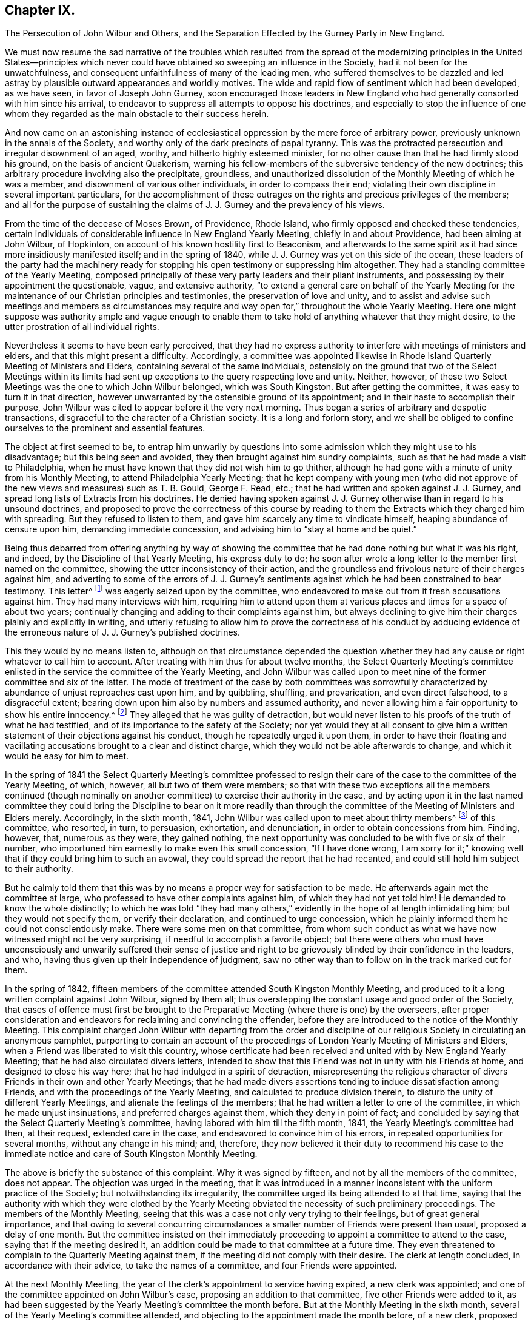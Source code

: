 == Chapter IX.

The Persecution of John Wilbur and Others,
and the Separation Effected by the Gurney Party in New England.

We must now resume the sad narrative of the troubles which resulted from
the spread of the modernizing principles in the United States--principles
which never could have obtained so sweeping an influence in the Society,
had it not been for the unwatchfulness,
and consequent unfaithfulness of many of the leading men,
who suffered themselves to be dazzled and led astray
by plausible outward appearances and worldly motives.
The wide and rapid flow of sentiment which had been developed, as we have seen,
in favor of Joseph John Gurney,
soon encouraged those leaders in New England who
had generally consorted with him since his arrival,
to endeavor to suppress all attempts to oppose his doctrines,
and especially to stop the influence of one whom they regarded
as the main obstacle to their success herein.

And now came on an astonishing instance of ecclesiastical
oppression by the mere force of arbitrary power,
previously unknown in the annals of the Society,
and worthy only of the dark precincts of papal tyranny.
This was the protracted persecution and irregular disownment of an aged, worthy,
and hitherto highly esteemed minister,
for no other cause than that he had firmly stood his ground,
on the basis of ancient Quakerism,
warning his fellow-members of the subversive tendency of the new doctrines;
this arbitrary procedure involving also the precipitate, groundless,
and unauthorized dissolution of the Monthly Meeting of which he was a member,
and disownment of various other individuals, in order to compass their end;
violating their own discipline in several important particulars,
for the accomplishment of these outrages on the rights
and precious privileges of the members;
and all for the purpose of sustaining the claims
of J. J. Gurney and the prevalency of his views.

From the time of the decease of Moses Brown, of Providence, Rhode Island,
who firmly opposed and checked these tendencies,
certain individuals of considerable influence in New England Yearly Meeting,
chiefly in and about Providence, had been aiming at John Wilbur, of Hopkinton,
on account of his known hostility first to Beaconism,
and afterwards to the same spirit as it had since more insidiously manifested itself;
and in the spring of 1840, while J. J. Gurney was yet on this side of the ocean,
these leaders of the party had the machinery ready for stopping
his open testimony or suppressing him altogether.
They had a standing committee of the Yearly Meeting,
composed principally of these very party leaders and their pliant instruments,
and possessing by their appointment the questionable, vague, and extensive authority,
"`to extend a general care on behalf of the Yearly Meeting for
the maintenance of our Christian principles and testimonies,
the preservation of love and unity,
and to assist and advise such meetings and members as circumstances
may require and way open for,`" throughout the whole Yearly Meeting.
Here one might suppose was authority ample and vague enough to enable
them to take hold of anything whatever that they might desire,
to the utter prostration of all individual rights.

Nevertheless it seems to have been early perceived,
that they had no express authority to interfere with meetings of ministers and elders,
and that this might present a difficulty.
Accordingly,
a committee was appointed likewise in Rhode Island
Quarterly Meeting of Ministers and Elders,
containing several of the same individuals,
ostensibly on the ground that two of the Select Meetings within its limits
had sent up exceptions to the query respecting love and unity.
Neither, however, of these two Select Meetings was the one to which John Wilbur belonged,
which was South Kingston.
But after getting the committee, it was easy to turn it in that direction,
however unwarranted by the ostensible ground of its appointment;
and in their haste to accomplish their purpose,
John Wilbur was cited to appear before it the very next morning.
Thus began a series of arbitrary and despotic transactions,
disgraceful to the character of a Christian society.
It is a long and forlorn story,
and we shall be obliged to confine ourselves to the prominent and essential features.

The object at first seemed to be,
to entrap him unwarily by questions into some admission
which they might use to his disadvantage;
but this being seen and avoided, they then brought against him sundry complaints,
such as that he had made a visit to Philadelphia,
when he must have known that they did not wish him to go thither,
although he had gone with a minute of unity from his Monthly Meeting,
to attend Philadelphia Yearly Meeting;
that he kept company with young men (who did not approve
of the new views and measures) such as T. B. Gould,
George F. Read, etc.; that he had written and spoken against J. J. Gurney,
and spread long lists of Extracts from his doctrines.
He denied having spoken against J. J. Gurney otherwise
than in regard to his unsound doctrines,
and proposed to prove the correctness of this course by reading
to them the Extracts which they charged him with spreading.
But they refused to listen to them, and gave him scarcely any time to vindicate himself,
heaping abundance of censure upon him, demanding immediate concession,
and advising him to "`stay at home and be quiet.`"

Being thus debarred from offering anything by way of showing the
committee that he had done nothing but what it was his right,
and indeed, by the Discipline of that Yearly Meeting, his express duty to do;
he soon after wrote a long letter to the member first named on the committee,
showing the utter inconsistency of their action,
and the groundless and frivolous nature of their charges against him,
and adverting to some of the errors of J. J. Gurney`'s sentiments
against which he had been constrained to bear testimony.
This letter^
footnote:[For the whole letter, see his Journal and Correspondence, p. 279.]
was eagerly seized upon by the committee,
who endeavored to make out from it fresh accusations against him.
They had many interviews with him,
requiring him to attend upon them at various places
and times for a space of about two years;
continually changing and adding to their complaints against him,
but always declining to give him their charges plainly and explicitly in writing,
and utterly refusing to allow him to prove the correctness of his conduct by adducing
evidence of the erroneous nature of J. J. Gurney`'s published doctrines.

This they would by no means listen to,
although on that circumstance depended the question whether
they had any cause or right whatever to call him to account.
After treating with him thus for about twelve months,
the Select Quarterly Meeting`'s committee enlisted
in the service the committee of the Yearly Meeting,
and John Wilbur was called upon to meet nine of the
former committee and six of the latter.
The mode of treatment of the case by both committees was sorrowfully
characterized by abundance of unjust reproaches cast upon him,
and by quibbling, shuffling, and prevarication, and even direct falsehood,
to a disgraceful extent; bearing down upon him also by numbers and assumed authority,
and never allowing him a fair opportunity to show his entire innocency.^
footnote:[Journal and Correspondence of John Wilbur, pp.
277 to 308.]
They alleged that he was guilty of detraction,
but would never listen to his proofs of the truth of what he had testified,
and of its importance to the safety of the Society;
nor yet would they at all consent to give him a written
statement of their objections against his conduct,
though he repeatedly urged it upon them,
in order to have their floating and vacillating accusations
brought to a clear and distinct charge,
which they would not be able afterwards to change,
and which it would be easy for him to meet.

In the spring of 1841 the Select Quarterly Meeting`'s committee professed
to resign their care of the case to the committee of the Yearly Meeting,
of which, however, all but two of them were members;
so that with these two exceptions all the members continued (though nominally
on another committee) to exercise their authority in the case,
and by acting upon it in the last named committee they could
bring the Discipline to bear on it more readily than through
the committee of the Meeting of Ministers and Elders merely.
Accordingly, in the sixth month, 1841,
John Wilbur was called upon to meet about thirty members^
footnote:[The Narrative of Facts and Circumstances,
published by the Gurney Warly Meeting, says twenty-seven.]
of this committee, who resorted, in turn, to persuasion, exhortation, and denunciation,
in order to obtain concessions from him.
Finding, however, that, numerous as they were, they gained nothing,
the next opportunity was concluded to be with five or six of their number,
who importuned him earnestly to make even this small concession, "`If I have done wrong,
I am sorry for it;`" knowing well that if they could bring him to such an avowal,
they could spread the report that he had recanted,
and could still hold him subject to their authority.

But he calmly told them that this was by no means
a proper way for satisfaction to be made.
He afterwards again met the committee at large,
who professed to have other complaints against him, of which they had not yet told him!
He demanded to know the whole distinctly;
to which he was told "`they had many others,`" evidently
in the hope of at length intimidating him;
but they would not specify them, or verify their declaration,
and continued to urge concession,
which he plainly informed them he could not conscientiously make.
There were some men on that committee,
from whom such conduct as what we have now witnessed might not be very surprising,
if needful to accomplish a favorite object;
but there were others who must have unconsciously and unwarily suffered their sense
of justice and right to be grievously blinded by their confidence in the leaders,
and who, having thus given up their independence of judgment,
saw no other way than to follow on in the track marked out for them.

In the spring of 1842,
fifteen members of the committee attended South Kingston Monthly Meeting,
and produced to it a long written complaint against John Wilbur, signed by them all;
thus overstepping the constant usage and good order of the Society,
that eases of offence must first be brought to the
Preparative Meeting (where there is one) by the overseers,
after proper consideration and endeavors for reclaiming and convincing the offender,
before they are introduced to the notice of the Monthly Meeting.
This complaint charged John Wilbur with departing from the order and discipline
of our religious Society in circulating an anonymous pamphlet,
purporting to contain an account of the proceedings
of London Yearly Meeting of Ministers and Elders,
when a Friend was liberated to visit this country,
whose certificate had been received and united with by New England Yearly Meeting;
that he had also circulated divers letters,
intended to show that this Friend was not in unity with his Friends at home,
and designed to close his way here; that he had indulged in a spirit of detraction,
misrepresenting the religious character of divers
Friends in their own and other Yearly Meetings;
that he had made divers assertions tending to induce dissatisfaction among Friends,
and with the proceedings of the Yearly Meeting,
and calculated to produce division therein,
to disturb the unity of different Yearly Meetings,
and alienate the feelings of the members;
that he had written a letter to one of the committee,
in which he made unjust insinuations, and preferred charges against them,
which they deny in point of fact;
and concluded by saying that the Select Quarterly Meeting`'s committee,
having labored with him till the fifth month, 1841,
the Yearly Meeting`'s committee had then, at their request, extended care in the case,
and endeavored to convince him of his errors,
in repeated opportunities for several months, without any change in his mind; and,
therefore,
they now believed it their duty to recommend his case to the immediate
notice and care of South Kingston Monthly Meeting.

The above is briefly the substance of this complaint.
Why it was signed by fifteen, and not by all the members of the committee,
does not appear.
The objection was urged in the meeting,
that it was introduced in a manner inconsistent with the uniform practice of the Society;
but notwithstanding its irregularity,
the committee urged its being attended to at that time,
saying that the authority with which they were clothed by the Yearly
Meeting obviated the necessity of such preliminary proceedings.
The members of the Monthly Meeting,
seeing that this was a case not only very trying to their feelings,
but of great general importance,
and that owing to several concurring circumstances
a smaller number of Friends were present than usual,
proposed a delay of one month.
But the committee insisted on their immediately proceeding
to appoint a committee to attend to the case,
saying that if the meeting desired it,
an addition could be made to that committee at a future time.
They even threatened to complain to the Quarterly Meeting against them,
if the meeting did not comply with their desire.
The clerk at length concluded, in accordance with their advice,
to take the names of a committee, and four Friends were appointed.

At the next Monthly Meeting,
the year of the clerk`'s appointment to service having expired,
a new clerk was appointed; and one of the committee appointed on John Wilbur`'s case,
proposing an addition to that committee, five other Friends were added to it,
as had been suggested by the Yearly Meeting`'s committee the month before.
But at the Monthly Meeting in the sixth month,
several of the Yearly Meeting`'s committee attended,
and objecting to the appointment made the month before, of a new clerk,
proposed that he should resign his post to the former one,
alleging that this would tend to restore unity and harmony in the Monthly Meeting!
This, however, was not acceded to by the meeting.
The former clerk, who was under the influence of the Yearly Meeting`'s committee,
on being applied to for the books and papers of the Monthly Meeting,
declined to deliver them to the new clerk,
and afterwards had them conveyed beyond the limits of the Monthly Meeting;
and the Yearly Meeting`'s committee acknowledged that they had advised him to that course,
from an apprehension that the Monthly Meeting contemplated a separation!
This, of course, was disclaimed on the part of the meeting,
and the committee adduced no evidence to sustain their unwarrantable surmise.

In the seventh month,
the committee in the case of John Wilbur met for the investigation of that case.
Six of the Yearly Meeting`'s committee (also) attended.
Before the examination of the case was commenced,
J+++.+++ Wilbur desired to have one or two of his friends to sit with him and assist him;
and after some discussion,
in which the Yearly Meeting`'s committee made objection to his having this privilege,
the respective parties withdrew,
submitting the matter to the Monthly Meeting`'s committee,
who unanimously decided to allow J. Wilbur the assistance of two of his friends.
Upon their return the Yearly Meeting`'s committee still objected,
and again retired a short time for consultation among themselves.
On again coming in,
they took decided ground that the decision of the
Monthly Meeting`'s committee must be reversed,
or they should not proceed with the opening of the case, but should leave.

The Monthly Meeting`'s committee, on being again appealed to,
declined to take from J. Wilbur the privilege they had granted,
unless he should consent thereto.
John Wilbur subsequently did consent to proceed without the help of his friends, as,
from the determination of the Yearly Meeting`'s committee,
no other way appeared to go forward with the case with said committee present,
which was to him desirable.
During the discussion of this question of allowing him assistance,
which occupied the whole of the first day,
the Yearly Meeting`'s committee claimed that it was their province,
after representing the case on their part,
to join the Monthly Meeting`'s committee in judging the same,
a position which the Monthly Meeting`'s committee were not ready to allow.
The Yearly Meeting`'s committee also, during the same discussion,
denied that they were complainants in this case; and when, the next morning,
they were asked by J. Wilbur whether they still persisted in this denial,
notwithstanding their names were attached to the complaint, they made no reply!^
footnote:[Journal and Correspondence of J. Wilbur, p. 810.]

After the Yearly Meeting`'s committee had gone through
with the evidence in support of their complaint,
J+++.+++ Wilbur, in his own defence,
proposed to adduce certain fundamental doctrines of the Society,
and to show the inconsistency of J. J. Gurney`'s doctrines therewith,
"`because it was on account of his objection to the latter that he was complained of.`"
But this was objected to by the Yearly Meeting`'s committee,
they alleging that the Monthly Meeting`'s committee had no authority
to judge of doctrines--that this belonged to the Yearly Meeting
and the Meeting for Sufferings alone--that if they went into doctrines,
they would assume authority to decide that the great
body of the Yearly Meeting was unsound,
seeing its great unanimity in granting to J. J. Gurney a returning certificate.
J+++.+++ Wilbur adduced the provisions of the Discipline in his justification,
and the Monthly Meeting`'s committee decided to allow him to proceed as proposed,
"`introducing such evidence and documents on these subjects as shall appear essentially
to relate to the same,`" inasmuch as "`the merits of the case essentially depend
on the doctrines called in question by J. Wilbur.`"

They gave also additional reasons for this conclusion,
in that the Discipline enjoins upon "`Quarterly and Monthly Meetings,
and all faithful Friends,`" to be watchful against unsound doctrines among the
members--that Monthly Meetings are often required to judge respecting doctrines,
as in receiving or disowning members,
as well as by the above injunction on Quarterly and Monthly Meetings and all
the faithful members--and that subordinate meetings and members cannot be thus
debarred from the right and duty of judging for themselves in so vital a matter,
and bearing their testimony against manifest unsoundness.
These arguments were unanswerable, but nevertheless the Yearly Meeting`'s committee,
on being informed of this conclusion,
immediately collected together their documents and withdrew;
clearly showing that justice was not what they aimed at,
but the accomplishment of a predetermined purpose.
The matter was thus left in the hands of the Monthly Meeting`'s committee,
who continued their sittings to the conclusion of the investigation.

At the Monthly Meeting in the seventh month,
a number of the Yearly Meeting`'s committee attended,
and again accused the meeting of an intention to make a separation.
The committee in the case of John Wilbur stated that
they were not at present prepared to report,
whereupon one of the Yearly Meeting`'s committee inquired whether
no part of the committee were ready--a question which indicated
more than it expressed--to which one of them replied,
that two of the committee had a report in readiness!
The seven other members of the committee had not been consulted about it,
and knew nothing of such a report.
But the Yearly Meeting`'s committee advocated the reading of it.
To this, however, the meeting,
astonished at the boldness and irregularity of the proceeding, would not consent.
Now at length it came out,
who they were who were aiming to bring about a "`separation;`" for the
same member of the committee who had offered the report of the two,
proposed "`that those who were in unity with the Yearly Meeting and with its committee,
should stop in the house for a short time, at the close of the meeting.`"
The former clerk united with this,^
footnote:[Address of Rhode Island Quarterly Meeting, 1845, page 11.]
and wished the Women`'s Meeting informed of it;
and the Yearly Meeting`'s committee encouraged it.
The meeting generally, however, objected to the proposal,
and showed that it appeared to be a plan for separation.
This insidious project was thus frustrated.

At the Quarterly Meeting of Rhode Island in the eighth month,
the Yearly Meeting`'s committee reported South Kingston
Monthly Meeting to be in a state of disunity,
disorder, and insubordination;
and consequently another committee was then appointed
to unite with them in visiting that Monthly Meeting,
although no report had yet been made in John Wilbur`'s case.
The two committees were in attendance at the ensuing Monthly
Meeting held near the close of the eighth month,
and claimed for the Quarterly Meeting`'s committee not only
the right to act as members of the Monthly Meeting,
but that the meeting was bound to take their advice,
even to the abrogation of its recorded acts for months past;
a proceeding before unheard of in the Society.
The Monthly Meeting expressed its willingness to hear and
consider whatever advice the committee might offer,
and give it all proper weight, but claimed the right to exercise its own judgment;
at the same time acknowledging itself responsible to the Quarterly and Yearly Meetings,
according to the Discipline, for any breach of the order of the Society.

The committee in J. Wilbur`'s case now made a report, signed by seven of the nine,
to the effect that, on a full and deliberate investigation, their judgment was,
that the charges against J. Wilbur had not been sustained,
but that his defence was sufficient to exonerate him from them;
as it appeared from the evidence before them,
that the complaint had originated from his labors, under apprehension of religious duty,
and in conformity with the Discipline, against the introduction of defective principles,
and for the preservation of those ancient testimonies
of Truth committed to us as a people.
They therefore recommended that the complaint against him be dismissed.
Two of the committee presented their counter report.
The report of the seven, however,
notwithstanding the opposition of the Quarterly Meeting`'s committee,
was adopted by the meeting,
with a very large expression of approval on the part of the members.

The Monthly Meeting had appointed a committee to treat with the former clerk,
on account of his disorderly conduct in withholding the
books and papers of the meeting from the new clerk.
At the Monthly Meeting in the tenth month,
four of the Quarterly Meeting`'s committee of fifteen,^
footnote:[J. Wilbur`'s Narrative and Imposition, p. 156.]
presented a document signed by themselves only,
advising the Monthly Meeting to restore the former clerk,
to dismiss the committee in his case, to annul the records in regard to it,
and to set aside and make void the decision in the eighth month in relation to J. Wilbur,
as entered on their minutes.
The four who signed this advice being asked whether the other (eleven) members
of the Quarterly Meeting`'s committee had been consulted in regard to it,
acknowledged that they had not!
The meeting, taking into view the great importance of the matter,
and that such a case was entirely unprecedented in the Society,
and feeling the necessity for deliberation and care,
concluded to postpone the further consideration of the advice till the next month.

But meantime, about ten days after this, the Quarterly Meeting again occurred,
and the committee reported the Monthly Meeting to be still in a state of insubordination,
and not in a suitable condition to transact business in conformity with the Discipline,
nor consistently with our Christian profession; and recommended that it be dissolved,
and its members joined to Greenwich Monthly Meeting.
This elicited much discussion,
and it was clearly shown that such a course would be a direct violation
of the Discipline on the part of the Quarterly Meeting.
But some of the Yearly Meeting`'s committee asserted
that this was a wrong construction of the Discipline.
The members of South Kingston Monthly Meeting requested
to be allowed to be heard before a committee,
or in some way enabled to justify themselves,
before the Quarterly Meeting should proceed to such
an extreme measure as the dissolution of the meeting.
But this was denied.
And on one of the representatives attempting, as a last resort,
to plead their cause before the Quarterly Meeting,
he was told by the clerk (one of the Yearly Meeting`'s committee) to take his seat;
and the latter soon read the minute dissolving South Kingston Monthly Meeting,
attaching its members to Greenwich Monthly Meeting,
devolving on the latter all its unfinished business,
and declaring null and void the proceedings clearing John Wilbur,
and all that had been done respecting the records
kept back from the meeting by the former clerk!

When this decision was communicated to the Monthly
Meeting of South Kingston two or three weeks afterwards,
by some of the Quarterly Meeting`'s committee,
a copy of the minute was requested by the Monthly Meeting; but this was refused,
and the committee retired, accompanied by a few members of the meeting.
The bulk of the members remained together to take measures to appeal
to the Yearly Meeting against this arbitrary and irregular measure;
and then agreed to suspend all further sittings as
a Monthly Meeting until their appeal should be decided.
The Discipline of New England Yearly Meeting provides that in cases where it is considered
necessary by a Quarterly Meeting to advise a Monthly Meeting to any course,
if that Monthly Meeting is dissatisfied with the advice,
it "`may appeal to the Yearly Meeting against the judgment of the Quarterly Meeting.`"
But if it will not appeal,
and yet will not submit to the judgment of the Quarterly Meeting,
the latter shall be at liberty to dissolve the Monthly Meeting,
or bring the subject before the next or succeeding Yearly Meeting.
But when the dissolution is decided on by the Quarterly Meeting,
"`the dissolved Monthly Meeting, or any part thereof in the name of the said meeting,
shall be at liberty to appeal to the next or succeeding Yearly Meeting,
against such dissolution.`"

Yet if it will not appeal,
then the Quarterly Meeting may proceed to join its members to another Monthly Meeting;
"`and until such time,
shall take care that no inconvenience doth thereby
ensue to any of the members of such dissolved meeting,
respecting any branch of our Discipline.`"
From this it is clear that all sudden and arbitrary
action is carefully prohibited to Quarterly Meetings,
and the Monthly Meetings are fully and clearly guaranteed the right of appealing, first,
against the advice or judgment of the Quarterly Meeting, and secondly,
against the dissolution;
and the Quarterly Meeting cannot proceed to consummate their action,
until time has been given to the Monthly Meeting to decide whether to appeal or not.
But here was an instance of the Quarterly Meeting summarily dissolving the Monthly Meeting,
and at the same time annulling its proceedings,
and transferring its members and unfinished business to another,
while they were deliberating concerning taking the
advice--not of the Quarterly Meeting itself,
as provided by the Discipline--but of a small part of its committee!
As to the assumption to annul the proceedings of the Monthly
Meeting in this summary and arbitrary manner,
certainly no such power could be delegated to a Quarterly
Meeting by the Discipline of any Yearly Meeting in the Society.
These transactions can admit of no justification except in Rome itself.

Greenwich Monthly Meeting, to which the members had been thus attached,
now became the instrument for the prompt consummation of this business.
John Wilbur`'s case of course formed a principal feature of the proceedings
against which the Monthly Meeting had concluded to appeal,
and ought therefore to have been considered as essentially
included in and belonging to that appeal;
but this view of it was disregarded in the haste to have him disowned.
At Greenwich Monthly Meeting the Yearly Meeting`'s committee urged,
that as the addition to the committee in J. Wilbur`'s case had
been by the Quarterly Meeting annulled with the other proceedings,
it now became the duty of the original committee of four to make report to that meeting.
This was opposed,
on the ground that the appeal ought to suspend all further proceedings in that case;
but this objection was overruled,
and that committee was directed to report to a future meeting.

At the next Greenwich Monthly Meeting, viz., first month 30th, 1843,
the report of the two members of the committee of South Kingston Monthly Meeting,
dated six months before, viz., seventh month 23rd, 1842, without consultation,
as it appeared, with the others, was presented by them,
declaring that in their judgment all the charges against J. Wilbur had been substantiated,
and that he was not in a situation to be continued in membership.
But here it was discovered that those charges had never been read in that Monthly Meeting!
The meeting waited until the paper of complaint could be sent for,
which on the messenger`'s return was read,
the report of the two was united with by the members of
the Yearly and Quarterly Meetings`' committees present,
and by two others, members of the meeting; and though objected to by several friends,
the clerk, a member of the Yearly Meeting`'s committee, made a minute adopting it;
and in this hasty, arbitrary, and disorderly manner,
unparalleled in the annals of the Society, John Wilbur was disowned!
In violation of an express provision of the Discipline,
guaranteeing to the members on all proper occasions the use of the records of the meetings,
the Quarterly Meeting refused the request made to
it on behalf of South Kingston Monthly Meeting,
for a copy of the minute dissolving it, against which it was preparing to appeal;
and the attempt was made more than once, by raising frivolous obstacles,
to baffle and prevent the appeal from going forward.

It seems needless to swell these recitals of repeated and disgraceful wrongs,
by further details in regard to the proceedings respecting the appeal.
Let it suffice to say that the same party influences impelled
the Yearly Meeting to reject the allegations of the appeal,
when presented, and to confirm the action of Rhode Island Quarterly Meeting;
and in like manner, the next year, 1844,
to reject the individual appeal of John Wilbur against the action of Greenwich
Monthly Meeting and Rhode Island Quarterly Meeting in his own case,
and to confirm their disownment of him contrary to
all rules of discipline and all former usage,
and obviously for the purpose of upholding a new and overwhelming party,
founded upon novel views.
In short,
these transactions respecting the two appeals were characterized
by the same injustice and overbearing oppression by which
the original measures appealed against had been accomplished,
and were managed by the same parties.
When the appointment of a committee in the Yearly Meeting, to hear J. Wilbur`'s appeal,
was completed, he requested to be allowed some one to assist him before the committee,
inasmuch as, from his age (then about 70 years) and infirmity,
it would be a hard task for him to perform the necessary labor in prosecuting his appeal.
Many expressed themselves in favor of granting this reasonable request,
but the meeting decided against it.^
footnote:[Journal and Correspondence of J. W., p. 333.]

I have endeavored to present these grievous events unbroken by other matter,
so that the reader may more clearly see and understand the whole case.
Much has been omitted for the sake of this clear view, and for brevity itself,
but I believe the narrative is not distorted in any way by partiality,
nor anything omitted by which its truthfulness would suffer,
or the true complexion of the transactions be altered.
But for this desire to keep the account unbroken, much might have been added, to show,
on the one hand,
that John Wilbur remained firm and unwavering in his testimony against those erroneous
sentiments which he clearly saw were making so baneful an inroad in the Society;
and on the other hand,
that he was by no means without the sympathy and
encouragement of many experienced and worthy Friends,
both in this land and in England,
who endeavored by affectionate epistles to uphold his hands and
animate his spirit to continued constancy through his deep trials.
Among these were such as Ann Jones, Lydia A. Barclay, George and Margaret Crosfield,
Ezra Comfort, and Ann Coning; whose warm sympathizing letters,
in addition to those from various other friends nearer home,
were particularly cordial to his mind.
In one of Ann Jones`'s letters,
she quoted for his encouragement a characteristic expression of Daniel Wheeler`'s, when,
lying off the Mother Bank in the Henry Freeling,
and "`suffering from the same spirit,`" he briefly said
to a friend in reply to an expression of sympathy,
"`The sun can shine in the Inquisition!`"
And truly during this time of oppression by the spirit of darkness,
there were many occasions when John Wilbur was mercifully given to witness
that the sun of righteousness did renewedly shine forth with healing virtue,
confirming his faith,
and renewing his strength for the war against spiritual wickedness in high places.

In the second month, 1842,
while still under the treatment of the Yearly Meeting`'s committee,
he sent an address to the Meeting for Sufferings,
accompanied by extracts from J. J. Gurney`'s writings, desiring them to examine these,
and decide touching their soundness,
and then lay the result of their labors before the Society; hoping that if rightly done,
it would contribute to the safety of the body and the restoration of harmony.
This address was referred to a committee for three months, and then nothing came of it.
The same tacit suppression was given to a similar application from the ministers, elders,
and overseers of the Island of Nantucket,
signed by fifteen of the members in those stations,
all that were present at the time the document was adopted.
An application of the same kind from South Kingston Monthly Meeting, in 1841,
had already been disposed of with the same negation.^
footnote:[Depositions, etc., in Fall River Suit, Earle v. Wood, p. 156. Boston,
T+++.+++ R. Marvin, 1850.]

A number of Friends known to be opposed to the new views were now brought under censure
by the same party management by which J. Wilbur`'s case had been laid hold of.
It was not to be expected that so open and clear a testimony against J.
J+++.+++ Gurney`'s unsound doctrines as was maintained by Thomas B. Gould,
of Newport, would escape the efforts of the leaders to suppress it.^
footnote:[In 1840,
when the Yearly Meeting of New England granted a return certificate to J. J. Gurney,
T+++.+++ B. Gould was among those who openly opposed the measure.
His testimony given to the Supreme Court in the Fall River Suit (Depositions, etc., pp.
201 to 225) is the most lucid and valuable of any in the volume.]
But for some years,
the overseers of Newport Preparative Meeting being
opposed to the new doctrines and measures,
nothing could be openly done towards the accomplishment of what some of the active
members of the party were known to have expressed as their fixed desire,
his disownment.
From the year 1840, T. B. Gould had spoken a few times in the ministry.
In 1843,
after an irregular attempt to deal with him by the meeting of ministers and elders,
to which he did not at that time belong,
and subsequently by the overseers of another Preparative Meeting,
the party succeeded in appointing two overseers for Newport, of their own sort,
one of them clerk of the Monthly Meeting of Rhode Island
and an influential member of the Yearly Meeting`'s committee,
and the other so completely subjugated to that influence,
that in one of the interviews soon afterwards had with T. B. Gould,
he avowed to the latter,
"`that if some of the leaders (naming two or three)
were to order him to do what he knew to be wrong,
he would do it,
and let them take the responsibility;`" adding that
he thought T. B. Gould ought to do in like manner,
and act according to the desire of those who wished him
to give up his testimony against J. J. Gurney`'s doctrines;^
footnote:[Letters and Memoirs of T. B. Gould, Philadelphia, 1860, p. 187.]
and advising him to "`stick to the body, right or wrong!`"

These overseers, after several interviews,
brought a complaint against him into Rhode Island Monthly Meeting,
without going first through the Preparative Meeting,
according to former usage and the uniform good order of the Society,
and pressed it upon the meeting for prompt action,
T+++.+++ B. Gould having been unexpectedly prevented from being present that day.
The irregularity of its introduction was the occasion of much remark in the meeting,
shared even by some of the Gurney party; but D. B.,
one of the overseers who brought in the complaint, urged its being then attended to,
as such an opportunity might not soon again occur!
This overseer being also the clerk, made it all the more easy,
and a committee was accordingly appointed, of three men and two women,
to treat with him on the complaint.
This committee had repeated interviews with him during a space of nine months.
At the first two of these, they not only produced no copy of the complaint,
but seemed really not to know what the charge was against him.
But as he insisted on his right to be informed of the nature of it,
at the third opportunity they brought what they said was a copy of it,
but would by no means allow him to have it in his own hand.
To his appeal against such behavior,
they replied by disavowing any lack of confidence in his honor or integrity;
but the one who had it said that they had been strictly
enjoined by D. B. the overseer and clerk,
not to let T. B. Gould have it by any means!^
footnote:[Letters and Memoirs of T. B. Gould, p. 184.]

Thomas reminded one of these men of what he had some time previously said to him,
while standing together in the meetinghouse yard,
that the greatest desire he had was to have him disowned,
for his intimacy with J. Wilbur, and his opposition to J. J. Gurney.
But on this being now mentioned to him in presence of the rest, he vehemently denied it,
declaring, "`God Almighty knows that I never said so!`"
Thomas told him that it really was as he had said,
and cautioned him in regard to his awful denial of it;
but he persisted in his appeals to the Almighty, in a manner very painful to listen to.
T+++.+++ B. Gould afterwards understood, from his wife,
that the complaint charged him with manifesting himself
out of unity with Friends in their meetings for discipline,
and with having accused the overseers of being actuated by a spirit of envy and malice.
The latter clause was merely founded on his having objected
to one of their members being brought under dealing,
by alleging that one of the overseers had admitted to him that the other overseer
had been actuated by an envious and malicious spirit against the Friend,
and was resolved to have him disowned.

At one of their last interviews with him,
the committee manifested an arbitrary and bitter spirit,
still declining to furnish him with a copy of the complaint,
but telling him that their business with him was,
"`to get an acknowledgment from him--that was their business;`" that he knew
well enough what his offence was--there was no need of talking about it,
or of his seeing the complaint; that they had forgotten to bring it;
and justifying the charge of disunity,
by referring to certain occasions when he had objected
to proposed action on the part of the Monthly Meeting,
saying, this was the foundation of that part of the charge.
They also accused him of writing letters, and showing other letters,
to produce a schism in the Society.
This he denied,
saying that the great object and end of his labors had been to prevent a schism,
and appealed to the committee to produce or specify such letters as were spoken of.
But this they could not do.
Various other frivolous charges were alleged against him,
and shown by him to be groundless.
Towards the close of the opportunity, after a time of silence of his suggesting,
he was constrained to open his mouth among them, in brokenness and fear,
appealing to the Searcher of hearts, "`who knoweth what is in man,
and needeth not that any man should testify unto him of man;
with the expression of a fervent desire, that He would be pleased to furnish with wisdom,
to guide amidst the storm, and strength to endure and stand firm,
that so His name might not be dishonored.`"
A feeling of solemnity spread over them,
so that one of the women could do no less than respond to what he had expressed.^
footnote:[Letters and Memoirs of T. B. G., p. 226.]

After nine months of this treatment by the committee,
during a part of which T. B. Gould was very ill,
he was one day informed by a person who happened to meet him in the street,
that their last Monthly Meeting had disowned him.
But as the separation to be presently mentioned had then taken place in
several of the Monthly Meetings of Rhode Island Quarterly Meeting,
T+++.+++ B. Gould`'s disownment was only consummated by a separate and schismatic meeting.
His own Monthly Meeting, on the separation taking place,
had dismissed the complaint as groundless and false,
and restored him to his standing as a member in unity.
The first knowledge that he obtained of any written testimony of disownment
having been issued against him by the Gurney Meeting was ten years afterwards,
while attending the stormy Yearly Meeting of Ohio
(at the time of the Gurney separation there),
when one Zadok Street held up a paper, in much excitement,
declaring it was a testimony of disownment of T. B. Gould.

The momentous sequel of these transactions must now be told.
The year 1845 was rendered sorrowfully memorable by the accomplishment,
on the part of the adherents of J. J. Gurney,
of an open schism in the Yearly Meeting of New England,
for the purpose of sustaining the standing of that author,
and consequently also the prevalent influence of his novel doctrines and practices.
In Swanzey Monthly Meeting, a branch of Rhode Island Quarterly Meeting,
great diversity of sentiment had existed for a considerable
time on the subjects now dividing the Society,
insomuch that committees appointed for the selection of fresh overseers and clerks were,
for about two years, unable to agree.
A principal cause of this difficulty arose from the circumstance that
several members of the Committee on Overseers were persistently in favor
of nominating an individual whom others did not consider at all eligible,
on account of an unsettled difference between him and another Friend,
and also that he had aided in the circulation of a pamphlet of J. J. Gurney`'s,
containing unsound sentiments, and would make no concessions.
This individual took offence at being thus objected to,
repeatedly endeavored to get his supposed grievance before the Monthly Meeting, and,
with a few other members,
frustrated all attempts therein to come to an agreement
or united appointment of overseers or clerks.

In the eighth month, 1842, on account, as was alleged,
of deficiencies in the answers to the queries,
the Quarterly Meeting appointed a committee to visit
South Kingston and Swanzey Monthly Meetings.
This committee, along with that of the Yearly Meeting,
took the same overbearing measures,
in attempting to coerce the proceedings of Swanzey Monthly Meeting,
as we have already seen they did with that of South Kingston.
They cited before them the Monthly Meeting`'s Committees on Overseers and Clerks,
in the seventh month, 1844, and desired them to come to an agreement,
and report their proceedings to them.
The Committee on Overseers then agreed on five names,
several giving up their objections for the sake of coming to some definite conclusion;
but a sixth name being urged on behalf of the party,
prevented four of the committee from signing the report,
as they could not conscientiously unite with that name.
On learning this,
the Yearly Meeting`'s committee assumed authority to add the sixth name themselves,
which was that of the individual before spoken of as having formerly been objected to,
and who had also been instrumental in defeating other nominations
on the ground that they were not signed by all the committee.
This name, therefore,
could not go forward with the approbation of the four members above mentioned.
The Committee on Clerks also had not been able to agree.

At the next Monthly Meeting the Yearly Meeting`'s committee was in attendance,
and a report was presented, signed by three, of the Committee of seven on Clerks;
and about the same time a document was handed in from the Yearly Meeting`'s committee,
declaring their judgment of the innocence of the individual before alluded to,
and advising his appointment as overseer, along with the five others.
They also advised that as the Committee on Clerks had not agreed on any names to propose,
the meeting should appoint two,
whom they named (and who were the same as named in the report of the three above mentioned),
as clerk and assistant clerk.
This being urged by them upon the meeting, its right, secured by the Discipline,
to appeal against the advice,
was shown by reading the provisions to that effect in the Book of Discipline;
but notwithstanding much objection made to these arbitrary proceedings,
the Yearly Meeting`'s committee pressed their advice upon the meeting.
At length the clerk made a minute, referring the subject to the next Monthly Meeting;
basing the minute, as he said, when inquired of,
on the expression of the most substantial and exemplary members of the meeting,
on the fact that the nomination for clerks was made
by three only out of a committee of seven members,
and on the usage of the Monthly Meeting, when so greatly divided in sentiment,
to wait for more unity before proceeding.

Two out of a Committee of seven on Overseers,
then nominated six members for that station, all belonging to the Gurney party,
and including the above-mentioned objectionable individual.
Several of the committee said they would have signed the report,
but for the retention on it of this last name;
and offered their reasons for not doing so,
including the fact of his having the well-known unsettled
difference with another member still pending,
and likely before long to claim the notice of the Monthly Meeting.
Yet the Yearly Meeting`'s committee still urged his appointment as one of the overseers.
Much objection being made to this, it was proposed by some, by way of compromise,
that the five others should be appointed, leaving out the sixth for the present;
but this was refused, unless the whole report was adopted.
The clerk afterwards inquired if the Yearly Meeting`'s committee
would consent to the substitution of a certain other member
(also one of their own party) instead of this individual.
But one of the Yearly Meeting`'s committee (John Meader) promptly replied,
"`The committee have all agreed; it`'s fixed; we can make no compromise!`"

The clerk then collected the sense of the meeting,
and made a minute referring the subject for one month for further consideration.
The usual answers to the queries were adopted,
and directed to the ensuing Quarterly Meeting.
Representatives thereto were appointed,
and after a sitting of six hours the meeting concluded as usual.
The ensuing Quarterly Meeting received and recognized the
representatives and answers to the queries thus sent,
with the signature of Thomas Wilbur as clerk.
But at the subsequent Monthly Meeting, in the eighth month,
after the clerk had taken his seat at the table,
but before he had read the opening minute, John Meader,
who was not a member of that Monthly Meeting,
rose and informed the meeting that the Quarterly Meeting had released its former committee,
and had appointed a number of Friends to attend that meeting,
and assist in transacting the business, in appointing its officers,
and in the due organization of the same;
and closed his remarks by proposing that Thomas Wilbur should now leave the table,
and David Shove should take his seat as clerk.

This outrageous proposal was promptly united with by a number of strangers then present,
who, however,
had given no evidence of their right to meddle with the business of the meeting,
and presented no credentials,
though repeatedly urged to show their authority for thus interfering.
The change of clerk was persistently pressed by John Meader,
and also by some of the members of the Monthly Meeting
who belonged to the innovating party,
though objected to by others.
The object of their desiring the proposed change
was clearly seen to be to obtain control of the meeting,
and thus to procure the disownment of those who stood
opposed to the introduction of the spurious doctrines;
and the character of those doctrines was alluded to,
with the design entertained by some to obtain their establishment in the Society.
The important fact was also noticed,
that the first prominent manifestation of disunity in that
Monthly Meeting had been an attempt to have a Friend dealt
with for speaking against the circulation of unsound doctrines.

After some further discussion, at the request of several friends, the clerk,
Thomas Wilbur, proceeded to open the Monthly Meeting;
whereupon John Meader repeated his desire for D. Shove to go to the table.
This person accordingly approached it, aided by two of the strangers,
one of whom took him by the arm and led him forward;
but finding no room made for him there, he paused a moment,
and at J. Meader`'s suggestion took another seat, where he soon began to write.
Meantime the regular clerk had read the opening minute,
and the meeting was proceeding with its usual business.
But in the midst of this, the usurping clerk began to read from several papers,
greatly to the disturbance of the meeting.
After this, John Meader,
who seemed to take the lead throughout in these disorderly proceedings,
proposed to adjourn;
which was united with by some of the strangers and by two or three members of the meeting.
Soon afterwards,
while the regular clerk was reading something of the business of the meeting,
John Meader again urged an adjournment, with an appearance of impatience;
whereupon several others rising from their seats, the Gurney party`'s clerk said,
"`The meeting is adjourned to 3 o`'clock.`"
John Meader said that all those who should remain sitting after this,
would be considered out of unity with the Yearly and Quarterly Meetings.

Most of the strangers and many of the members then left the house.
But the regular clerk notified Friends that the meeting had not adjourned;
and about thirty members of the meeting remained to finish
the business which necessarily came before it,
including the appointment of overseers, and then quietly concluded.
The strangers present were probably the new committee
of the Quarterly Meeting alluded to by J. Meader.
But if so, they ought to have produced their authority before interfering,
and then limited their interference within their authority.
They could have no legitimate authority to compel a Monthly
Meeting to act contrary to its conscientious convictions.
They may probably have withheld the presenting of
their credentials till they got their own clerk;
but it was clearly irregular in them to assume authority in that meeting,
until their credentials were presented;
and as the Quarterly Meeting had accepted the answers to the queries,
and the representatives appointed under the action of the old clerk,
they could have no claim now to pretend that he was not the clerk of the meeting,
and refuse to hand him their credentials, if they had any.
Two of them were the very same men who had endeavored already,
as we have seen previously,
to bring about a similar disorderly separation in South Kingston Monthly Meeting.
In the afternoon, the schismatic party with their new clerk,
and the Quarterly Meeting`'s committee,
returned to the house to hold their separate meeting, styling it, nevertheless,
Swanzey Monthly Meeting,
and appointed their own overseers and representatives to the Quarterly Meeting.
Thus commenced the memorable disruption of New England Yearly Meeting.

At the Quarterly Meeting, in the eleventh month, the clerk and other leading members,
many of whom had been active in promoting these disorderly proceedings,
refused to receive the representatives or the usual account sent by the
true Swanzey Monthly Meeting with the signature of its old clerk,
but accepted those from the schismatic Monthly Meeting, of their own party`'s setting up;
thereby identifying themselves with the schism,
and with the principles on account of which it was undertaken.
Thus a necessity devolved upon those who would remain
faithful to the true principles of the Society,
to endeavor to sustain the Quarterly Meeting and its branches on the ancient foundation.
These latter, therefore, after warning and entreating the others to no purpose,
and waiting till they had finished their business, remained together, appointed a clerk,
received the accounts and representatives sent by the true Swanzey Monthly Meeting,
and transacted the other business as the Quarterly Meeting of Rhode Island.^
footnote:[Address of Rhode Island Quarterly Meeting of Friends, 1845.
New York, Piercy and Reid.]
"`This,`" says the author of Considerations Addressed to
the Members of the Yearly Meeting of Philadelphia (1846,
page 80), "`was analogous with the transaction in Baltimore Yearly Meeting,
when Friends left that body as soon as it had identified itself with the Hicksites,
by the reception of their Epistle, and the rejection of that from Friends.`"^
footnote:[See Volume I, chapter 4.]

Those acting with and for the Yearly and Quarterly Meetings`' committees,
having thus undertaken to inaugurate a separation,
and this separation having now been carried through
the Quarterly Meeting itself by the same parties,
the subordinate meetings of Rhode Island Quarter were soon afterwards divided,
both as to discipline and worship.

The Meeting for Sufferings +++[+++says the above-quoted author of the Considerations,
in his lucid review of these transactions],
composed principally of the same Friends who were on the Yearly Meeting`'s committee,
without waiting for the judgment of the Yearly Meeting in the case,
issued a Circular to the Preparative, Monthly, and Quarterly Meetings,
giving their version of the separation and the causes leading to it,
and denouncing those as Separatists who believed
they were obliged to take the steps they did,
for the preservation of the order and discipline of the Society,
and the maintenance of the faith it had been raised up to support.
The Quarterly Meeting,
which had simply refused to join in with those who separated from it,
was represented as having acted from a spirit of disaffection,
and desire for individual liberty,
that is not willing to submit to the subordination recognized in our Discipline, etc.
The Meeting for Sufferings having thus stepped out of its proper sphere,
and held up their fellow-members for censure and rejection by the Society at large,
it rendered it necessary for the Quarterly Meeting to publish their account of the proceedings
which terminated in the secession of those who left Swanzey Monthly Meeting,
and set up a meeting for themselves,
and the course it had had to pursue in order to preserve
Rhode Island Quarterly Meeting on its original foundation.^
footnote:[From Considerations Addressed to the Members of Philadelphia Yearly Meeting;
by Charles Evans, Philadelphia, 1846, page 81.]

Previous to the ensuing Yearly Meeting, a contrivance was resorted to,
somewhat similar to that of the Hicks party in anticipation
of the separation in Philadelphia Yearly Meeting of 1827.
But instead of increasing the numbers of their representatives,
as had been done by the Hicksites,
the leaders in New England proscribed those who were opposed to their proceedings,
and prevented their appointment in several of the meetings.
Thus they succeeded to a great extent (in view of what was to occur)
in making the body of representatives as it were a packed jury.
Such was the state of things when New England Yearly
Meeting convened at Newport in the sixth month,
1845.
As the transactions were peculiar, and of great importance,
they may be best described in the language used by our Friends of that Yearly Meeting,
in the document which they issued on the occasion for the
information of their own members and of the Society at large.
The facts, as stated, have never, to the writer`'s knowledge, been called in question,
and substantially agree in all essential points with the very superficial statement
of this transaction in the Narrative put forth by the Gurney body.

At the first sitting of the Yearly Meeting, the report from the spurious +++[+++or Gurney]
Quarterly Meeting +++[+++of Rhode Island]
was read, together with those from the other quarters,
and the representatives`' names entered upon the minutes.
The report from the genuine Rhode Island Quarterly Meeting was
afterwards read and minuted as purporting to come from that meeting,
and the representatives`' names recorded,
whereupon a member of the Standing Committee +++[+++of the Yearly Meeting]
proposed a reference of the subject to the representatives
from all the Quarterly Meetings except Rhode Island,
for them to report which of the two meetings and sets of
representatives should be acknowledged by the Yearly Meeting.

The representatives from Rhode Island Quarterly Meeting^
footnote:[In these quotation,
where "`the representatives from Rhode Island Quarterly Meeting`" are spoken of,
allusion is of course made to that Quarterly Meeting which the leaders of the
Yearly Meeting in these transactions were endeavoring to scatter and divide.]
objected to this proposition,
upon the ground that several of the representatives from
the different quarters were members of the Standing Committee,
already implicated in the separation within their limits,
and in the support of the unsound doctrines and disorderly practices before alluded to;
and moreover,
that unfair and prescriptive measures had been resorted
to in the appointment of some of the representatives,
with a special view to the existing controversy among us.
In one Quarterly Meeting all who were suspected of being
opposed to the previous proceedings within this Yearly Meeting,
were excluded from appointment as representatives,
and the members of one Monthly Meeting belonging to that quarter were wholly excluded,
both from being appointed, and from nominating others for representatives.
At another Quarterly Meeting, members of the Standing Committee attended,
and advised against the appointment of such as had not unity with their proceedings.

The repeated and fruitless efforts heretofore made to obtain justice through
the intervention of committees of the Yearly Meeting were fully brought to view.
Allusion was also made to the evidence abundantly afforded, that such committees,
appointed in the partial and unfair manner they ever have been,
in cases involving the conduct of the Standing Committee,
are always greatly under the control of a few influential individuals,
mostly members of that committee.
And it was further declared that the sufferings of faithful Friends,
in their endeavors to stand for the precious cause of truth,
were mainly to be attributed to the proceedings of that committee,
and that the sad difficulties by which this Yearly Meeting is now encompassed,
lie at their door.
The representatives from Rhode Island Quarterly Meeting proposed that
the matter should be investigated and decided by the Yearly Meeting,
without reference to a committee,
that all might have a fair opportunity to hear and judge for themselves.^
footnote:[This would have been in accordance with the practice
during the past forty years in London Yearly Meeting,
of hearing appeals in reference to faith and doctrine in the Yearly Meeting at large.
See Vol.
I, chapter 2.]

There was much expression in favor of this proposal
by Friends from different Quarterly Meetings;
but many continued to urge the reference to the representatives.
Those from Rhode Island informed the Yearly Meeting that
they could not consent to such a disposition of the case,
for the reasons which had been given.
The clerk, notwithstanding, made a minute giving it that direction.
It was now proposed by Abraham Shearman, Jr., the acting clerk,
to suspend that ride of our Discipline which requires the representatives
to meet at the conclusion of the sitting on Second-day morning,
and agree upon a clerk for the year, and report the same to the adjournment.
A minute was made to this effect,
although objected to on the part of the representatives from Rhode Island;
and no time being specified, it was thus left in the discretion of the representatives,
when they would attend to the service.
The meeting soon after adjourned to the fourth hour on Second day, afternoon.

Previous to the adjournment,
one of the representatives from Rhode Island distinctly
proposed and requested that Friends of that Quarterly Meeting,
and such others as might be disposed to join them therein,
should take a solid opportunity of conferring together in that house,
at the conclusion of that sitting,
in order that they (the representatives) might be further
ascertained of the sense and judgment of Friends,
whether they should appear before the representatives from the different Quarterly Meetings,
and defend the case which had been referred to them in the manner above stated;
and if not,
to endeavor to see what steps it might seem proper in the wisdom of truth
for them to take under this very peculiar and trying state of things.
This request was extended to all who desired to maintain the ancient principles of Friends,
and that the Yearly Meeting should be sustained and held upon its original foundation.
No objection was made to it,
but the clerk said the representatives would meet in that room,
on the case referred to them from Rhode Island; whereupon another of that party,
who afterward seceded, signified that we might meet in the committee room.
At the conclusion, many Friends accordingly remained in the house,
but finding it impossible to confer together there
freely and without interruption from others,
they agreed upon another time and place of meeting, and then quietly withdrew.

Friends were introduced into deep exercise and travail of spirit,
wherein living desires were raised in the breasts of many for best help and direction;
and when they again assembled, free from interruption,
under an awful sense of the importance of moving only in the line of divine appointment,
they were united in judgment that it would not be right to appear with their
case before the representatives who were then sitting in our meetinghouse,
and who were immediately informed of this conclusion.
It was also the united sense and judgment of Friends,
that in order to sustain the Yearly Meeting in conformity
with its long-established Discipline,
and upon its original ground,
with the ancient doctrines and testimonies of the Society unimpaired,
it was in dispensable that the representatives should meet,
and agree upon and propose a clerk to the next sitting,
as by Discipline and former usage is required.

The Yearly Meeting having again convened in the afternoon,
soon after the opening minute was read, Prince Gardner +++[+++of Nantucket]
on behalf of the Representatives who met on clerks (which
included all those from Rhode Island +++[+++Smaller Body],
and some from Sandwich Quarterly Meetings),
reported that they were united in proposing the names of Thomas B. Gould for clerk,
and Charles Perry for assistant clerk, for the ensuing year.
This proposal was united with by many, but a large number opposed it,
and the former clerks continued to sit at the table.
Whereupon, those agreed to and proposed by the representatives,
were requested to take their seats at a table in a part of the house where
most of the Friends who had united in their appointment were sitting.^
footnote:[This was a part of the meetinghouse,
at one side of the portion occupied by the bulk of the assembly,
and capable of being divided from it by a sliding partition; which, however,
was at this time left open.]
After making a minute of the appointment of clerks, etc.,
the names of the representatives from Rhode Island
Quarterly Meeting of Friends were called,
and all responded thereto.

The clerk then proceeded to read the report from that meeting,
in which he was greatly interrupted by many in different parts of the house.
Abraham Shearman, Jr. (the former clerk), left his seat,
and passing along the ministers`' gallery towards
that part of it where the clerk was standing,
called upon him to desist; but after a short pause,
the reading was calmly proceeded in until finished.
After appointing a committee to prepare and produce
to a future sitting a more extended minute,
to be entered on our records,
embracing the very trying circumstances in which we were placed,
with the ground and cause thereof, it did not appear proper,
on account of the great interruption Friends met with,
to introduce any further business at that sitting.
The Yearly Meeting concluded to adjourn, to meet on Third-day morning at the tenth hour;
of which the women`'s meeting was informed, and adjourned accordingly.
This fact being reported to the separate meeting by their messengers,
they adjourned to meet at the same place, at the ninth hour.

Among other interruptions during this sitting, Abraham Shearman, Jr.,
called upon the representatives, except those from Rhode Island,
to express their dissent from the appointment of clerks;
which was done by thirty-eight of them;^
footnote:[The Narrative of the Gurney party says "`forty-one`"--perhaps
inadvertently including the absentees.]
four were in unity with the appointment, and three were absent.
Friends assembled on Third-day morning,
and found our meetinghouse already occupied by the separate meeting.
Whereupon, the Yearly Meeting gathered and was opened in the yard;
the men`'s meeting near one end of the house, and the women`'s at the other.
Each meeting appointed a committee to apply to those
in the house for the vacation of the clerks`' tables,
for the use of the Yearly Meeting and its clerks,
and also for the transfer of the books and papers thereof;
which application having been made, and unconditionally refused,
we were deprived of the reports from all our Quarterly Meetings except Rhode Island.
One representative from Salem, and three from Sandwich Quarterly Meetings,
uniting with us, were recognized as such by the meeting; which,
with those from Rhode Island, make thirteen representatives to the men`'s meeting,
who have remained with Friends.

After being thus obliged to hold our meeting, both of men and women Friends,
standing in the open air for nearly two hours,
it was concluded to adjourn the Yearly Meeting to
the Baptist meetinghouse in Clarke Street,
which was kindly opened for that purpose.
Friends having removed from our meetinghouse yard in a body,
convened again immediately at the place proposed; and sitting for a time together,
our hearts were tendered and united under the cementing
influence of the Great Head of the church;
who, as we feel bound reverently to acknowledge, has been pleased,
in his unmerited mercy, and in a remarkable manner, to own us in the way which we go,
to manifest himself among us by his Spirit, to uphold and preserve by his power,
amid the varied conflicts which we have had to pass through for his great name`'s sake.
Under feelings of deep sorrow and concern for those
who have been drawn aside from the Truth,
and of thankfulness to the Lord our preserver,
such was the solemnity and the preciousness of the covering
which in adorable mercy was spread over us,
that it was concluded to adjourn without introducing any business at that time.

The subsequent sittings of the Yearly Meeting have been regularly held at the same place;
and although greatly reduced in numbers,
Friends have been mercifully favored during these several sittings,
to experience renewed and abundant evidence,
that he who leadeth the blind by a way which they know not,
and in paths which they have not seen, is not unmindful of his people; and that while,
in the counsels of his own will,
he hath permitted them to be thus sifted and very closely tried, yet that he will,
in his own good time, gather the outcasts of Israel, and the dispersed of Judah,
raising up judges as at the first, and counsellors as at the beginning,
who shall not err in vision or stumble in judgment, but who shall be enabled,
by his holy help, to lay judgment to the line, and righteousness to the plummet.
For Zion was to be redeemed through judgment, and her converts with righteousness;
and we are persuaded that he who reigneth King in the midst of Zion,
will verify his ancient promise, "`I will restore health unto thee,
and I will heal thee of thy wounds, saith the Lord, because they called thee an outcast,
saying, this is Zion, whom no man seeketh after.
Behold, I will bring again the captivity of Jacob`'s tents,
and have mercy on his dwelling-places; and the city shall be builded upon her own heap,
and the palace shall remain after the manner thereof.
And out of them shall proceed thanksgiving, and the voice of them that make merry:
and I will multiply them, and they shall not be few; I will also glorify them,
and they shall not be small.
Their children also shall be as aforetime,
and their congregation shall be established before me,
and I will punish all that oppress them.`"

The sad consequences which have necessarily followed such
a departure from sound principles and a wholesome discipline,
on the part of the "`leaders of the people,`" through their assuming,
and until the present time,
retaining an arbitrary and controlling influence in the transaction
of the affairs of the church in this Yearly Meeting,
have been made sorrowfully apparent.
It is equally clear and undeniable that those who maintain
their integrity and allegiance to the sound principles,
Christian doctrines, and long-established discipline of our religious Society,
as originally held and supported by the first Friends, are the Society,
whether it be composed of less or more numbers.
Neither can the highest professions of an adherence to first
principles be availing to those who have so departed,
until the offences which they have committed, by introducing, supporting,
and defending such adverse principles, be done away,
and their undisciplinary proceedings and oppressive acts reversed.
We say, that until such have manifested a sincere repentance,
by fruits meet for the same,
they must and will be accounted as Separatists from the true body and Society of Friends.^
footnote:[Epistolary Declaration and Testimony of
the Yearly Meeting of Friends for New England,
1845, page 8 to 18.]

The representatives of the Gurney party meantime met according to their instructions,
and agreed to report in favor of acknowledging those appointed
as representatives by the separate Quarterly Meeting of Rhode Island,
which, as we have seen,
was identified with the schismatic and disorderly Monthly Meeting of Swanzey.
Their Yearly Meeting united with their report, and recognized those representatives,
to the exclusion of the friends of sound doctrine and discipline;
and thus identified themselves with the irregular
and despotic acts which have been narrated,
and with the unsound doctrines which those transactions went to fasten upon the Society.
This "`Larger Body`" of the Yearly Meeting, which,
under a blind confidence in its leading men, had now launched headlong into schism,
put forth a statement containing their own version of what had occurred among them,
entitled a Narrative of Facts and Circumstances That Have Tended to Produce
a Separation From the Society of Friends in New England Yearly Meeting.
The same circumstances that have been here related were gone over therein,
with their own interpretations and assertions of intents and purposes,
thus differing mainly from the statement of the "`Smaller
Body`" by covering up the matter of doctrines,
and attributing all to a spirit of insubordination and detraction, under which,
as they alleged,
their own characters had been defamed as supporters of unsound doctrines.

This allegation of a spirit, of detraction and defamation, if true,
would at once have been sufficient to condemn the party
who would persist in measures having so guilty a foundation;
and the leaders of the Gurney party doubtless hoped that their official and confident
assertion of the fact would lead to its being taken for granted that it was so.
For they uniformly and most carefully avoided to touch the
question on which they admitted themselves accused,
or to admit of its being investigated, by searching into those doctrines,
and showing that they did not countenance them.
They knew that, if brought to the point, they could not clear themselves;
therefore they refused to listen, and stood on their bare assertion,
that the accusation was defamation, and brought in a spirit of detraction.
Most honest men, when accused of holding or promoting dangerous doctrines,
would demand to be informed, what doctrines,
and in what manner they had evinced any adhesion to them.
But these men, while avowing that the accusation was brought against them,
would never in any instance listen to the specification (often pressed upon them),
or be candid enough to face the charge,
but flinched and walked away as soon as it was attempted.

The oft-reiterated plea of the leaders in these transactions,
that "`doctrines were not involved in the case,`" was manifestly false and unjust.
Indeed, as sane men, they must have known that it was false.
For John Wilbur`'s course in the matter was, from beginning to end,
founded solely upon the unsoundness and dangerous tendency of J. J. Gurney`'s doctrines,
as he often testified to them, and offered to prove by the clearest evidence.
And it is well known that they always refused to listen to his evidence of it,
in order to shut it out from their transactions.
But some, at least, of their number knew already, or had known,
that these doctrines were at variance with the doctrines of Quakerism,
and in their better days had openly testified against them on that ground!
It is true, they issued,
along with the above mentioned Narrative of Facts and Circumstances,
a Declaration on Various Christian Doctrines,
with solemn protestations of its "`embracing the doctrines of the gospel,
as they ever have been and are now most assuredly believed by the Society of
Friends,`" and that it "`was fully united with and adopted by the meeting,
and declared to be its Faith upon the subjects on which it treats.`"

But what, are the subjects on which it treats?
Does it go into the matter of which they had been accused, and sift it to the bottom,
as honest men would have done--even that certain very important departures
from our ancient faith had received encouragement at their hands,
by the measures in which they had for years persisted?
Not at all.
It is mainly composed of quotations from Robert Barclay, George Fox, and Joseph Phipps,
and from the Testimony of the Society of Friends in America,
which was issued in 1830 against the doctrines of Elias Hicks and his adherents,
and signed by Elisha Bates, as clerk of the joint committee who prepared it.
These quotations are good and sound, as far as they go on the subjects selected;
but as a whole they appear quite as well adapted to prove that they were not Hicksites,
as for any other purpose, if not rather more so.
Some of the quotations are on topics concerning which J. J. Gurney
was never charged with diverging from the doctrines of the Society.
Others contain sentiments which, on comparison,
would be found at variance with those of J. J. Gurney;
but the writers of the declaration seem to have been unaware
that they were thereby proving their own inconsistency,
in having so strenuously supported this author,
as to have recklessly torn the Society to pieces in his defence.

Even if this declaration of faith, as a whole,
could be said to be an antidote to the doctrines of J. J. Gurney, or a disavowal of them,
which can by no means be candidly said of it,
it would go no further to exonerate the party issuing it,
from responsibility for the sorrowful nature and consequences of their late transactions,
than the high-sounding professions made by the Council of Constance,
of being assembled and governed by "`the influence of the Holy Spirit,`" of being "`convoked
with the inspiration of God,`" and of "`having God alone before their eyes,`"^
footnote:[The Lives, Sentiments,
and Sufferings of Some Reformers Before and After Luther; by W. Hodgson, Philadelphia,
1867, p. 160.]
could exonerate those "`holy fathers,`" as they called themselves,
from the guilt incurred by their sacrifice of that eminent martyr, John Huss,
when they so solemnly and sanctimoniously delivered him
up to the secular arm for consignment to the flames.

But, as said above, it cannot be sustained, that this declaration covers the ground,
by any means satisfactorily,
of the allegations of unsoundness against J. J. Gurney
and those who persisted in supporting him.
We must bear in mind, that while the tenor of J. J. Gurney`'s system, as a whole,
was to subvert true Quakerism,
yet his mode of procedure was to undermine it by gradations not easily
perceived by those who did not look deeper than the surface of things,
rather than to alarm by a direct attack.
He professed, and doubtless felt,
an attachment to what he considered the proper doctrines of the Society;
modifying and superseding some of the most characteristic
and fundamental by representations of his own,
according to what he thought they ought to be;
professing at the same time great esteem for early Friends,
while thus superseding the cherished products of their convictions.
Several of their quotations from Barclay are not by any means verbally correct,
and one concluding at the top of page 15 is quite imperfect,
the sentence not being completed.
On comparison with the passage in the Apology (Prop, iii, Sec.
ii), it appears that where Barclay has put a semicolon, they have put a period,
concluding without completing the sense!
Barclay says, "`Though then we do acknowledge`" etc., (as quoted by them);
"`yet we may not call them +++[+++the Scriptures]
the principal fountain of all truth and knowledge,
nor yet the first adequate rule of faith and manners;
because the principal fountain of truth must be the truth itself; i. e.,
that whose certainty and authority depends not upon another.`"
Perhaps they may have thought that the latter part of the sentence (beginning
at "`yet`") was not particularly convenient to the object they had in view;
but their leaving off thus in the middle of such a sentence,
at least renders their candor liable to be called in question.

Their Declaration opens with the expression of earnest desires
that love and charity may prevail among the members;
deplores the uncharitable accusations of a dividing spirit,
by which they had been assailed, and which had filled them with astonishment and sorrow;
and exhorts all to "`that fervent charity which suffereth long and is kind!`"
And they conclude with the assertion,--"`We entirely disclaim,
and have invariably disclaimed all views and doctrines
inconsistent therewith`" +++[+++this declaration of faith],
"`from whatever source they may come,
or by whomsoever they may be promulgated;`"..."`nor do we countenance the receiving
of any sentiments which are at variance with those contained in our approved writers.`"^
footnote:[Declaration on Various Christian Doctrines; by the Larger Body of New England, p. 22.]
We might suppose that the writers of this passage believed that
their deeds for the past five years had all been buried in oblivion,
when they had the boldness to present such an assertion
to be sanctioned by the Yearly Meeting!
Surely none could believe it to be true,
but those who knew nothing of the nature of what had been passing,
or who did not comprehend the meaning of such assertions,
or who had given themselves up implicitly to the fascination and bondage of party spirit.

Yet by the mass of the members composing the assembly
which issued this declaration of faith,
it was doubtless considered to be a true statement of the doctrines
still sustained by those who controlled their affairs.
A large proportion of them still believed, or rather did not disbelieve,
in the ancient tenets of the Society;
but they had been so long accustomed to look with unlimited confidence to the
members of the Meeting for Sufferings and the Yearly Meeting`'s Standing Committee,
and their habitual instruments,
who together had been the main promoters of the late extraordinary measures,
that they scarcely permitted themselves seriously to question
the rectitude of anything whatever proposed by them.
And as the quotations were principally from the writings of early Friends, they took it,
of course, for granted, that they were not only correct in themselves,
which they probably were, in substance, so far as they went;
but that they were also adequate to the point desired, which they certainly were not;
unless indeed that desired point were to show,
that while theoretically acknowledging one system
of doctrines for effect in the Yearly Meeting,
this combination of its functionaries could for years, in practice, uphold and promote,
even to the tearing asunder of the body,
what was fundamentally and diametrically opposite.

The next year, 1846, saw a similar attempt, on the part of J. J. Gurney himself,
to make an appearance of being sound in the doctrines of Friends.
He also put forth a declaration of faith,^
footnote:[This proceeding may remind the reader, of a similar action of E. Hicks,
in 1829, in writing a letter to Hugh Judge,
containing answers to six queries respecting his doctrines.
See Vol.
I, end of chapter 4.]
to suit a particular legal occasion coming on in New England;
which he affirmed before the Mayor of Norwich and two justices of the peace,
and then sent it over to America.
It embraced several subjects, couched in very general terms,
which did not meet the points at issue;
was altogether silent on a number of others in which his writings
had been proved to conflict with the views of early Friends;
and on some the observations made were even confirmatory of the charges of divergence.

There were in it six distinct topics, viz.: 1. On the Holy Scriptures;
2+++.+++ Immediate and perceptible guidance of the Holy Spirit; 3. Justification;
4+++.+++ The "`Trinity;`" 5. The resurrection; 6. The Sabbath.
In speaking of the Holy Scriptures,
he quoted with approbation the unsound paragraph inserted at his
own instigation in the London General Epistle of 1836,
respecting their being "`the appointed means,`" etc.,
which of itself evinced that he was in opposition to ancient Friends.
Respecting "`the Trinity,`" he said that he had never
thought it right to make use of that term;
but he did not say how many times he had used terms
on that subject equally if not more objectionable,
such as "`Plurality in Unity,`" "`Plurality in Essence,`" "`Personality of the Father,
of the Son, and of the Holy Spirit.`"
There is a curious coincidence between this declaration and that put forth
by the Larger Body of New England which we have just been considering;
that while they stop at a semicolon in quoting from Robert Barclay,
he stops at a semicolon in quoting from Edward Burrough--both, apparently,
to avoid a fatal plunge into self-contradiction.^
footnote:[Not but that any one may stop, if he pleases, at a semicolon, or at a comma,
or even without one, if he has got what he wanted;
but if he leaves out a part of a sentence especially
essential to represent his author fairly,
he lays himself open to a question as to his reason or motive for rejecting the context.]

In the latter case,
the part thus omitted was doubtless felt to be incompatible
with his known objection to the doctrine of "`Christ within,
the hope of glory.`"
His purpose in quoting E. Burrough was to attempt to show that
he united with him in a certain passage respecting justification;
but, stopping at the semicolon,
he left out an important part of E. Burrough`'s declaration, viz.:
"`which faith hath received Christ to dwell in us.`"
He omitted, also, any allusion to E. Burrough`'s declaration in the same treatise,
that none can be justified by Christ`'s death,
"`but who witness Christ within them;`" "`that have not Christ in them.`"
In short,
in no single point does this declaration defend him from the alleged discrepancies
between his published sentiments and those of true Friends.
On several subjects, such as Faith, Original Sin, the Body and Blood of Christ, Prayer,
and "`the Gospel,`" it is almost entirely silent;
as well as on the various points on which, in his Brief Remarks,
he accused our early and most cherished writers of "`serious mistakes.`"
But as I have elsewhere^
footnote:[Examination of the Memoirs and Writing of J. J. Gurney, page 129, etc.]
treated somewhat more largely on the fallacy of this declaration of faith,
it is only needful here thus briefly to refer to it.

Some extracts from a letter, said to have been written by J. J. Gurney,
were published in the Friend`'s Review, of first month 20th, 1872,
which were evidently brought forward in order to
prove his soundness on certain points of doctrine.
There is no date given to this letter, nor any information to whom it was addressed,
or under what circumstances it was written.
It cannot be denied that it contains sound doctrine,
and was probably written for the same purpose as the Declaration above mentioned;
and if the writer had confined himself within these views,
much harm would have been spared to the Society.
It should be recollected that the opponents of J. J. Gurney`'s unsound
views never denied that he had written much that was verbally sound;
but their objections were aimed at very prominent, fundamental, and dangerous errors,
new among Friends, appearing in many thousand copies of his books,
and which he never would retract or condemn.
So did Elias Hicks at times preach apparently sound doctrine;
yet he too never would condemn or retract the unsound, which, alas,
was prominent in poisoning the minds of the people.

The two declarations of faith above alluded to were used (and probably
drawn up with that special intent) as evidence in a suit before
the Supreme Judicial Court for the counties of Bristol,
Plymouth, etc., sitting at Plymouth, Mass., being a suit in equity,
brought by Earle and others, plaintiffs, in behalf of the Gurney party,
against Wood and others, defendants,
on behalf of Friends of the "`Smaller Body,`" for possession
of the meetinghouse and lot of ground at Fall River,
belonging to Swanzey Monthly Meeting; the Overseers of the meeting being,
by the law of Massachusetts, ex-officio trustees of the property.
At the time of the separation,
Friends had possession or charge of the premises in question;
but the party claiming to be overseers on the part of the Gurneyites took forcible
possession of the property (as the Hicksites had done before in Pennsylvania,
etc.), taking off the locks and substituting others.
Not desiring to be involved in a contest of this sort,
Friends brought an action at law in the first place.
Subsequently Oliver Earle and others filed a bill in equity, as plaintiffs,
in the Supreme Court, thus superseding the action at law,
and reversing the position of the parties.

It is much to be regretted that Friends had anything to do with bringing on this suit,
which, as usual, although appearing to be a very clear case,
ended in no benefit to the cause of Truth.
During the trial it was amply testified by various witnesses,^
footnote:[The evidence on the part of the defendants was
afterwards printed in an octavo volume of 392 pages,
entitled Depositions, etc., Earle, etc., v. Wood, etc., Supreme Court of Massachusetts.
Boston, T. R. Marvin, 1850.
The writer has not succeeded in ascertaining whether the
evidence on behalf of the plaintiffs was ever printed.
Owing to all the testimony having been taken by way
of affidavit at the homes of the respective witnesses,
the case is by no means so clearly developed as it might
have been by viva voce examinations in open court;
and from the constant repetition of the same points by nearly all the
witnesses in reply to long monotonous lists of written interrogatories,
the perusal is exceedingly dry and tedious,
and it would not be surprising if this were one cause of
the Court having paid so little attention to the testimony.
The case appears to have suffered from ill management of counsel,
as well as carelessness and one-sidedness of the Court.]
that novel doctrines, contrary to the faith of the Society,
and the persistent efforts to sustain them and their main author,
by arbitrarily suppressing all opposition to them, had been the basis of the schism;
and likewise that the actual separation had been brought
about by these efforts of the advocates of J. J. Gurney,
in an irregular, disorderly, and oppressive series of transactions,
totally unauthorized by the Discipline of that Yearly Meeting, or of any other.
These circumstances were plainly brought to view
also in the pleading of the counsel for Friends.
But the result clearly showed the unfitness of judicial
tribunals to undertake to decide momentous religious questions,
or to say which of two opposing bodies is the true Society of Friends.

The case was delayed for a considerable time,
and was at length decided by the court in the year 1852.
Judge Shaw, who pronounced the decision,
displayed great ignorance (as might have been expected)
of the constitution and regulations of the Society,
and seemed to flounder about, with all his legal learning,
like a man who had fallen into the river,
and scarcely knew how to contrive his endeavors so
as to be sure to come out on one particular shore,
where were the greatest number of spectators.
His expressions indicate that he took but little pains for
accuracy of statement of various matters in the evidence,
and that he took many things for granted not at all
warranted by the principles or usages of the Society;
such as that "`each Yearly Meeting is independent of all others`"--that the "`Committee
of Sufferings`" has "`a general supervising and advisory jurisdiction`"--that
"`the Yearly Meeting has a final and controlling jurisdiction in all matters
of faith and religious duty`"--"`final and conclusive`"--that though the Scriptures
are believed to be "`the unerring guide to Christian truth,`" yet that "`new
truths may be discovered`" from them,
so as to "`add something to existing faith`"--that therefore
"`some modification of their creed may be allowable,
if only it is united in by the Yearly Meeting, whose decisions are final and infallible,
as well in matters of faith as of conduct`"--displaying herein
a most labored attempt to claim a broad latitude of doctrine,
and papal infallibility,
for the Yearly Meetings in the Society of Friends!`" "`But,`" said the judge,
with wonderful inattention to the facts and bearing of the testimony,
"`we have no evidence that any organized meeting, monthly, quarterly, or yearly,
took any step as a body to promote or establish any opinion or tenet of
belief not entirely correct!`" "`The charge on the part of J. Wilbur and
his friends,`" of promoting the tenets of J. J. Gurney,
"`they denied,`" (as if their simple denial rebutted all the evidence)
and "`a Narrative and Declaration was put forth,
in which they state their belief satisfactory to those who
affix the imputation of heresy to that same meeting!`"
Where he got such an idea as that it was "`satisfactory`" to these, does not appear,
and is merely his own assertion.

With the same persistent and unwarrantable one-sidedness,
the judge goes on to give the reasons inducing the court to decide that the Gurney Monthly,
Quarterly,
and Yearly Meetings are the legitimate meetings of the Society and entitled to the property;
for that in the Monthly Meeting, David Shove, "`whether regularly or irregularly,
was declared, and proceeded to act,
as clerk,`" and that "`without recapitulating the evidence, which is very voluminous,
we should be inclined to the opinion`" that "`Shove must
be taken to be the authorized clerk,`" etc.--in other words,
that a pretended appointment,
"`whether regular or irregular,`" is to be sanctioned
by the highest judicial tribunal of the State!
The judge acknowledges that evidence had been given that changes
of doctrine were complained of as being connected with the difficulty,
but he passes over them very lightly, as scarcely worthy of notice.
Throughout the document, the reasoning is sophistical and exceedingly superficial,
giving no weight to the evidence or arguments of the defendants,
and showing a manifest bias to the majority, or "`the Yearly Meeting.`"
The decision concludes thus: "`On the whole case, the Court are of the opinion,
that the plaintiffs are entitled to a decree for the establishment
of their title to the land and meetinghouse,
as prayed for in their bill.`"

After the publication of this decision,
the Meeting for Sufferings of the "`Smaller Body,`" believing that
it set forth erroneous positions in relation to the internal polity
and long-established usages and principles of the Society,
published A Review of the Opinion of the Supreme
Judicial Court of Massachusetts in the case,
in which they luminously exposed the gross errors and mistakes made by the judge,
and the false and flimsy reasoning on which the decision was founded.
The importance of the subject as a matter of history is such,
that it seems best to introduce here a few detached extracts from this review,
so as to set the matter in its true light.

In the first place we may remark, that doctrines grounded upon plain Scripture testimony,
as are those of the Society of Friends,
have never been admitted by them to be speculative, a term which implies ideal,
theoretical only, not practical.
The doctrines of the Society of Friends are not only practical,
but they are also definite and tangible.
Whatever degree of firmness or decision the court
may have arrived at in relation to other principles,
they appear to have had so little conception of the stability
and definiteness of the faith of the Society of Friends,
as to suppose their principles might be very elastic and accommodating,
susceptible of being bended this way or that way to suit occasions.
But will it do to bend the Christian faith and doctrines,
so as to meet the caprice of mere speculative reasoners?

George Fox could be neither flattered nor driven from his unbending rule,
either by Oliver Cromwell or by Charles II, etc.
Well aware of what has been attempted,
the judge actually advocates the right of a Yearly
Meeting to modify the creed of the Society,
or in other words to change its principles;
and asserts that such a step taken by a Yearly Meeting should
be binding upon all its subordinate meetings and its members!
That a Yearly Meeting should have the power to change the principles of the Society,
and to compel the subordinate meetings and members to follow them in that change,
or be deprived of their meetinghouses,
are doctrines new and strange to old-fashioned Quakers, and would be, we conceive,
to others, upon any other ground than the papal dogma that the Church cannot err.
After this elaborate attempt to prove that a change of principles does
not alter the character or affect the identity of a religious body,
the judge declares that this "`unhappy controversy arose out of a jealousy or apprehension,
on the part of some of the Quaker body,
that another part were covertly circulating and endeavoring
to promote false doctrines,`" etc.,
"`which, however, they (the Gurneyite party) denied!`"

But does the denial of a fact so well known invalidate
a volume of testimony clearly going to prove it?
Is a denial or negative of more force in a court of law than an affirmative?
And should not so much testimony as was adduced, clearly proving the Gurney party,
in all its capacities,
to have acted in support of J. J. Gurney and his doctrines (inasmuch as a man`'s
acts are stronger evidence than his words) have more force than a mere denial?
Can we suppose that the court could have overlooked this important fact--that
divers consistent Friends were disowned by the Gurney party for openly
expressing their dissent from J. J. Gurney`'s doctrines?
There can be no stronger proof of their attachment to Gurneyism than this.
Moreover, it was proved to the court,
that New England Yearly Meeting gave to J. J. Gurney a returning certificate,
declaring their full unity with him, although it was objected to at the time,
by those with whom these defendants are in unity,
that such certificate would be an endorsement of his doctrines:
a view which none offered to gainsay.
Still the Supreme Court of Massachusetts think that, in very deed,
this controversy arose from a mere jealousy.

Again:

The court say that the Narrative and Declaration
put forth in 1845 by the Gurney Yearly Meeting,
was satisfactory +++[+++as regards their belief]
to those who affix the imputation of heresy to that same meeting.
What foundation there is for this assertion we know not;
certain it is that those who affix that imputation have not expressed
themselves satisfied with the declaration of faith,
but the contrary;
holding it to be defective because it does not comprehend
the whole of the Quaker confession of faith,
nor does it discard a single article of Gurney`'s unsound doctrines,
which the Gurneyite body were charged with having adopted; and having been so charged,
it was indispensable, in order to prove them true Quakers,
that they should have specially acquitted themselves from those heretical opinions.
So far was this Narrative and Declaration from being satisfactory to the sound body,
that they immediately put forth Strictures and comments upon it,
setting forth their dissatisfaction, etc.

The fact was fully proved to the court,
though it seems not to have been regarded by them,
that the Meeting for Sufferings took measures to spread Gurney`'s doctrines,
and reported their having done so to the Yearly Meeting,
and that the Yearly Meeting acknowledged its satisfaction therewith,
and so recorded it on their book.
Thus it is proved that meetings of the highest order in the Society,
if they have not promulgated unsound doctrines of their own,
have taken effectual means to spread those of Gurney, etc.

In reference to the disorderly appointment of Shove as clerk
of Swauzey Monthly Meeting in the eighth month,
which the Judge had acknowledged to have been proposed
before the meeting was opened by the clerk,
they say:

To appoint a new clerk before the meeting was opened by the former, when present,
is clearly an infraction upon the order and usages of New England Yearly Meeting,
which was never before attempted; and manifested not only a spirit of disorder,
but also of domination and tyranny.
For it was a person not belonging to that meeting who named David Shove for clerk before
the meeting was opened or organized for the transaction of any business whatever;
in fact, before the session had legally commenced.
And, as if to render the disorder more complete,
those attending from other parts produced no minute of appointment,
or any evidence or credentials to certify in what capacity they were present.

Well may the Judge say that D. Shove was declared
clerk regularly or irregularly,`' and we think,
with the facts here stated, few will be at a loss to decide which.
Yet in the next paragraph the Court say.
"`We should be inclined to the opinion that at the August meeting,
Shove must be taken to be the authorized clerk;
that those who remained after the adjournment was announced +++[+++by him], acted irregularly,
and became seceders!`"
The Judge adds, "`and if Shove was improperly elected,
they should have sought their remedy by an appeal to the Quarterly
Meeting`"--a proposition wholly irrelevant to the case.
Their duty clearly was to maintain the Monthly Meeting inviolable, and they did so,
forwarding their usual account to the Quarterly Meeting.

And they go on to show what the powers of committees are, and are not,
according to discipline and usage.
In allusion to the Yearly Meeting, they quote the words of the Court, viz.:
"`But at this time the Yearly Meeting had done no act,
refused no application for redress, declared no heretical opinion,
nor taken any step to be complained of.`"
On which they make the following remarks:

It seems hardly credible that the Court could have been so ignorant of the history
of New England Yearly Meeting for the four or five years prior to the separation,
as to make this assertion.
As already stated,
they had given to J. J. Gurney a full certificate of unity and approval,
without regard to the objection made at the time,
that it would be an endorsement of his unsound views.
They had approved of the circulation of Gurney`'s books by the Meeting for Sufferings,
containing some of those unsound views.
They had approved and confirmed the laying down of South Kingston Monthly Meeting,
which was done in defence and for the support of those unsound views,
in a manner plainly contrary to the provisions of the Discipline.
They had also confirmed the disownment of John Wilbur,
which was effected by the direct influence and action of the Yearly and
Quarterly Meetings`' committees in a manner unprecedented in the Society,
after he had been fully and honorably acquitted by his own Monthly Meeting,
and all because of his conscientious testimony against those unsound doctrines.

The Yearly Meeting had also now referred this whole
matter in controversy to men ex parte,
many of whom had prejudged it in a public manner, and thus become a direct party to it,
so that this reference--made as it was against the
consent and under the protest of the other party,
with the representatives selected as we have already shown--was at best
but a poor caricature of the administration of justice and right.
In doing all this, had the Yearly Meeting taken, no step to be complained of?
The circumstance that it was a minority of the representatives who proposed the clerks,
and a minority of the body who united with them therein,
we cannot but think must have had a strong,
if not a controlling influence in bringing the Court to this conclusion.
"`Those who depart from the principles of a Society, which are the bond of its union,
however anxious they may be for it,
can have no rightful authority to control those who have kept to first principles,
be their disparity of numbers what it may.`"
The apparent inability of the Court to appreciate this doctrine,
that those who hold to the original principles of the Society in the Truth,
must be accounted the genuine Society without regard to numbers,
seems to have led to the (in our apprehension) erroneous judgment which they have rendered.

Nor can a doctrinal question, such as now exists,
be decided and settled by a Yearly Meeting itself, if one-half or more of that body,
or perhaps if the controlling and influential members,
become irreclaimably apostate in the doctrines at issue;
in such case the body can only be purged by a sifting or separation,
so that the sound may be disencumbered of the unsound, and enabled,
by the help of the Lord, through faithfulness and singleness of heart,
to continue to support their original doctrines and testimonies.
But for the civil tribunal to take the meetinghouses and lots
from those who have always held to the Society`'s original principles,
and for whose use they were intended,
and give them to those who have brought in and adopted new doctrines,
and this too upon the plea that our doctrines may
he thus modified and changed with impunity,
is a greater departure from sound principles and just proceedings than we were
prepared to expect at the hands of the Supreme Judicial Court of Massachusetts;
and we trust we have shown that the opinion of the Court is not justly entitled to become
an authority or precedent in regard to matters similar to those at issue in this case.

Beside this review,
one of the Counsel likewise issued some close strictures
on the glaring errors of the decision of the Court.
The following are a few of his remarks, treating the case in a legal point of view:

In the investigation of this question,
the usages of the Society of Friends were proved
by numerous witnesses and the Book of Discipline;
all the transactions of the Meeting were clearly proved,
and the legal authorities applicable to the case were also cited and read;
all of which were victorious for the defendants;
and their counsel relied and still relies that there was full proof
that Thomas Wilbur was the true and legal clerk of that meeting,
and that his records and minutes (confirmed by the testimony) were conclusive evidence
of the appointment of the defendants as the true and only overseers of the meeting.
How could there be a doubt?
The facts were clear, uncontroverted, and incontrovertible; and, as Judge Twisden said,
"`The law was on their side.`"
Here are all the facts: +++[+++citing in brief from the testimony.]
Who will stand up for the orderly appointment of the plaintiffs?
Here was the very height of disorder.
Here is John Meader, with half a dozen others, not members of the meeting,
making motions and speeches before the meeting is opened, and when called to order,
claiming to be committee-men from a superior meeting,
and when called upon for the minute of their appointment, refusing to produce it, etc., etc.
Was it ever known, that a meeting, and an election of this sort,
has been sustained by any court of law in Christendom?
But they say that they were committee-men of a superior meeting.
And what of that?
The evidence in the case does not show that such, by Quaker usages,
could do anything more than advise.
But they are stripped of this pretence by not producing, or handing in,
the minute of their appointment.
Such is the law in all analogous cases.

They (John Meader and the committee,
if they were such) had no right to make the motion
which they did make and assist to consummate;
it was disorderly and void;
because it was made and consummated before any minute opening
the meeting had been made by the standing clerk,
or any minute from the Quarterly Meeting was produced.
+++[+++Authorities cited.]
Beyond all controversy, according to unquestionable law and the evidence,
Thomas Wilbur rightfully held the +++[+++clerk`'s]
chair, did not leave it, proceeded with the business of the meeting,
and that meeting chose or appointed the defendants the true and legitimate overseers;
and the assembly which afterwards came in with David Shove,
and undertook to appoint the plaintiffs overseers, was a disorderly meeting,
a meeting in every legal point of view so entirely void of authority, that no body,
politic or ecclesiastical, could make it good, short of legislative action;
and even that could not divest the defendants of the right and title, as trustees,
which vested in them at the moment of their election.

So well satisfied was Mr. +++[+++Daniel]
Webster of this, he being one of defendants`' counsel,
but prevented from pleading by his absorbing public duties as Secretary of State,
that he was not willing that the case should be argued on any other point.
But that which could not make him for a moment doubtful,
has affected the Court in a very different manner.
The evidence was very full and extensive, and the argument thereon astute,
and it was very convenient to get over it per saltum,
and to place the whole matter on the transcendent jurisdiction of the Yearly Meeting.
But the palpable, transparent, and flagrant wrong, and which is not only void in law,
but very astounding to sound Friends, and reprehensible in the highest degree,
remained to be consummated.
The Court say,
"`At the same meeting`" (by its subsequent order) "`a Narrative was put
forth as the official and authoritative judgment of the meeting,
adopted by them, and ordered to be authenticated as their act,
in which the plaintiffs are recognized and declared
as the rightful overseers of Swanzey Monthly Meeting,
appointed in August, 1844.`"

We have looked into that Narrative, referred to by the Court,
and cannot find that there is any such recognition and declaration;
cannot find that the Yearly Meeting have decided that the plaintiffs
were the rightful overseers of the Swanzey Monthly Meeting.
And on inquiring of the opposite party, they do not say that such a declaration was made.
If none such was in the case, all the reasoning of the Court falls to the ground.
To say that, after their election, a disorderly meeting may choose others,
and that a superior meeting may waive the disorder and confirm the election,
and in that way,
deprive the overseers first chosen of their office
and the property vested in them as a corporation,
is to accord to the Yearly Meeting greater power than any legislative
body in the United States possesses under its Constitution.

+++[+++The Court say:]
"`But there was no question here, as to the rights of the Swanzey Monthly Meeting;
but as to the claims of certain individuals, to be the rightful overseers,
representatives, and officers of the Swanzey Monthly Meeting!`"
Here is an enigma to all Friends concerned, and not much less to their counsel.
The argument is, that the defendants are a corporation, and cannot be deprived,
but by due process, according to common right and justice.
The Court say, "`it was intimated`" in the argument,
that the meeting could be no otherwise deprived;
but that this is a question as to the claim of certain persons to be overseers.
Certainly that was the question; and the argument was,
that the defendants were duly chosen overseers by that meeting,
and that a superior meeting could not deprive them of their office or estate merely
by pronouncing in favor of others afterwards chosen at a disorderly meeting.
That the Court should think they had answered this argument, in this summary manner,
is a mystery.
It would seem they either misapprehended the argument, or were not fully,
or at least not consciously possessed of the facts.

Here is the whole case.
The opinion is not well received by the bar,
and cannot heal the division in the Society of Friends.
The appeal is to the gentlemen of the bar,
that the decision ought not to stand as a precedent,
to be relied on in cases hereafter to be tried.`"

The occurrence of this disruption of New England Yearly Meeting,
in the outrageous manner in which it was brought
about by the leaders of the Gurney party,
and sustained by the bulk of the members,
plainly evinced that by a large portion of the latter, as well as by the former,
our great principle of the necessity of waiting on the Lord himself,
in the secret of the soul, for the enlightening directions of his Holy Spirit,
had been practically laid aside--the genuine result of the novel teachings--and
that an overweening confidence in certain influential men had taken its place.
The result was indeed deplorable,
in the blinding of the eyes of many who had formerly
seen and known and walked in the way of Truth,
and in the success thereby given to the efforts of the great enemy of all good,
to scatter that goodly heritage which had been so
highly favored as a flock of the Lord`'s own pasture.
